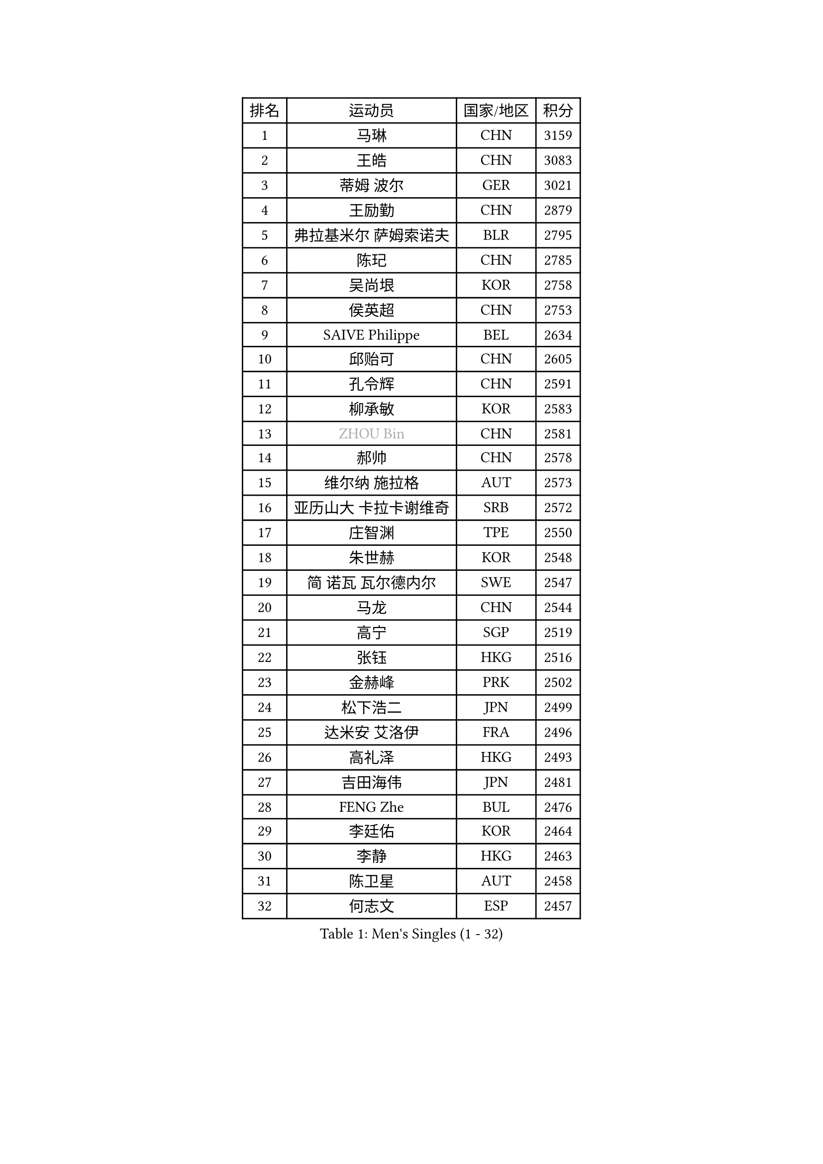 
#set text(font: ("Courier New", "NSimSun"))
#figure(
  caption: "Men's Singles (1 - 32)",
    table(
      columns: 4,
      [排名], [运动员], [国家/地区], [积分],
      [1], [马琳], [CHN], [3159],
      [2], [王皓], [CHN], [3083],
      [3], [蒂姆 波尔], [GER], [3021],
      [4], [王励勤], [CHN], [2879],
      [5], [弗拉基米尔 萨姆索诺夫], [BLR], [2795],
      [6], [陈玘], [CHN], [2785],
      [7], [吴尚垠], [KOR], [2758],
      [8], [侯英超], [CHN], [2753],
      [9], [SAIVE Philippe], [BEL], [2634],
      [10], [邱贻可], [CHN], [2605],
      [11], [孔令辉], [CHN], [2591],
      [12], [柳承敏], [KOR], [2583],
      [13], [#text(gray, "ZHOU Bin")], [CHN], [2581],
      [14], [郝帅], [CHN], [2578],
      [15], [维尔纳 施拉格], [AUT], [2573],
      [16], [亚历山大 卡拉卡谢维奇], [SRB], [2572],
      [17], [庄智渊], [TPE], [2550],
      [18], [朱世赫], [KOR], [2548],
      [19], [简 诺瓦 瓦尔德内尔], [SWE], [2547],
      [20], [马龙], [CHN], [2544],
      [21], [高宁], [SGP], [2519],
      [22], [张钰], [HKG], [2516],
      [23], [金赫峰], [PRK], [2502],
      [24], [松下浩二], [JPN], [2499],
      [25], [达米安 艾洛伊], [FRA], [2496],
      [26], [高礼泽], [HKG], [2493],
      [27], [吉田海伟], [JPN], [2481],
      [28], [FENG Zhe], [BUL], [2476],
      [29], [李廷佑], [KOR], [2464],
      [30], [李静], [HKG], [2463],
      [31], [陈卫星], [AUT], [2458],
      [32], [何志文], [ESP], [2457],
    )
  )#pagebreak()

#set text(font: ("Courier New", "NSimSun"))
#figure(
  caption: "Men's Singles (33 - 64)",
    table(
      columns: 4,
      [排名], [运动员], [国家/地区], [积分],
      [33], [卡林尼科斯 格林卡], [GRE], [2446],
      [34], [YANG Min], [ITA], [2446],
      [35], [RI Chol Guk], [PRK], [2436],
      [36], [米凯尔 梅兹], [DEN], [2429],
      [37], [张超], [CHN], [2429],
      [38], [彼得 科贝尔], [CZE], [2425],
      [39], [尹在荣], [KOR], [2418],
      [40], [TAKAKIWA Taku], [JPN], [2407],
      [41], [佐兰 普里莫拉克], [CRO], [2403],
      [42], [BENTSEN Allan], [DEN], [2395],
      [43], [约尔根 佩尔森], [SWE], [2391],
      [44], [LEE Jinkwon], [KOR], [2388],
      [45], [LI Hu], [SGP], [2383],
      [46], [阿德里安 克里桑], [ROU], [2383],
      [47], [#text(gray, "JIANG Weizhong")], [CRO], [2364],
      [48], [江天一], [HKG], [2353],
      [49], [#text(gray, "马文革")], [CHN], [2341],
      [50], [#text(gray, "GUO Jinhao")], [CHN], [2338],
      [51], [SHMYREV Maxim], [RUS], [2335],
      [52], [WOSIK Torben], [GER], [2334],
      [53], [LIM Jaehyun], [KOR], [2334],
      [54], [许昕], [CHN], [2323],
      [55], [特林科 基恩], [NED], [2321],
      [56], [SEREDA Peter], [SVK], [2311],
      [57], [迪米特里 奥恰洛夫], [GER], [2306],
      [58], [CHTCHETININE Evgueni], [BLR], [2305],
      [59], [阿列克谢 斯米尔诺夫], [RUS], [2305],
      [60], [LEI Zhenhua], [CHN], [2303],
      [61], [KEINATH Thomas], [SVK], [2303],
      [62], [TORIOLA Segun], [NGR], [2302],
      [63], [FRANZ Peter], [GER], [2301],
      [64], [CHANG Yen-Shu], [TPE], [2294],
    )
  )#pagebreak()

#set text(font: ("Courier New", "NSimSun"))
#figure(
  caption: "Men's Singles (65 - 96)",
    table(
      columns: 4,
      [排名], [运动员], [国家/地区], [积分],
      [65], [KLASEK Marek], [CZE], [2293],
      [66], [罗伯特 加尔多斯], [AUT], [2290],
      [67], [卢兹扬 布拉斯奇克], [POL], [2290],
      [68], [#text(gray, "GUO Keli")], [CHN], [2289],
      [69], [博扬 托基奇], [SLO], [2282],
      [70], [MAZUNOV Dmitry], [RUS], [2280],
      [71], [CHIANG Hung-Chieh], [TPE], [2273],
      [72], [水谷隼], [JPN], [2272],
      [73], [CHO Eonrae], [KOR], [2271],
      [74], [ZENG Cem], [TUR], [2264],
      [75], [帕纳吉奥迪斯 吉奥尼斯], [GRE], [2262],
      [76], [MONTEIRO Joao], [POR], [2259],
      [77], [KUSINSKI Marcin], [POL], [2253],
      [78], [WANG Wei], [ESP], [2248],
      [79], [PLACHY Josef], [CZE], [2248],
      [80], [YANG Zi], [SGP], [2247],
      [81], [克里斯蒂安 苏斯], [GER], [2245],
      [82], [XU Hui], [CHN], [2234],
      [83], [HAKANSSON Fredrik], [SWE], [2233],
      [84], [LIN Ju], [DOM], [2233],
      [85], [MATSUMOTO Cazuo], [BRA], [2231],
      [86], [詹斯 伦德奎斯特], [SWE], [2228],
      [87], [#text(gray, "LENGEROV Kostadin")], [AUT], [2228],
      [88], [帕特里克 奇拉], [FRA], [2226],
      [89], [让 米歇尔 赛弗], [BEL], [2219],
      [90], [马克斯 弗雷塔斯], [POR], [2218],
      [91], [张继科], [CHN], [2218],
      [92], [谭瑞午], [CRO], [2218],
      [93], [唐鹏], [HKG], [2214],
      [94], [GORAK Daniel], [POL], [2210],
      [95], [帕特里克 鲍姆], [GER], [2208],
      [96], [SLEVIN Colum], [IRL], [2206],
    )
  )#pagebreak()

#set text(font: ("Courier New", "NSimSun"))
#figure(
  caption: "Men's Singles (97 - 128)",
    table(
      columns: 4,
      [排名], [运动员], [国家/地区], [积分],
      [97], [PAVELKA Tomas], [CZE], [2204],
      [98], [SHAN Mingjie], [CHN], [2201],
      [99], [SVENSSON Robert], [SWE], [2198],
      [100], [GERADA Simon], [AUS], [2191],
      [101], [PAZSY Ferenc], [HUN], [2188],
      [102], [#text(gray, "TRUKSA Jaromir")], [SVK], [2186],
      [103], [李平], [QAT], [2184],
      [104], [ANDRIANOV Sergei], [RUS], [2179],
      [105], [ROSSKOPF Jorg], [GER], [2177],
      [106], [KIM Junghoon], [KOR], [2174],
      [107], [HIELSCHER Lars], [GER], [2174],
      [108], [DE SOUSA Arlindo], [LUX], [2173],
      [109], [MONRAD Martin], [DEN], [2172],
      [110], [岸川圣也], [JPN], [2169],
      [111], [DIDUKH Oleksandr], [UKR], [2169],
      [112], [AXELQVIST Johan], [SWE], [2166],
      [113], [LEGOUT Christophe], [FRA], [2164],
      [114], [KUZMIN Fedor], [RUS], [2162],
      [115], [MACHADO Carlos], [ESP], [2158],
      [116], [TRAN Tuan Quynh], [VIE], [2155],
      [117], [CHOI Hyunjin], [KOR], [2151],
      [118], [MONDELLO Massimiliano], [ITA], [2147],
      [119], [蒋澎龙], [TPE], [2145],
      [120], [沙拉特 卡马尔 阿昌塔], [IND], [2144],
      [121], [FILIMON Andrei], [ROU], [2143],
      [122], [#text(gray, "FANG Li")], [CHN], [2143],
      [123], [WU Chih-Chi], [TPE], [2143],
      [124], [SANGUANSIN Phuchong], [THA], [2140],
      [125], [BOBOCICA Mihai], [ITA], [2140],
      [126], [AN Chol Yong], [PRK], [2136],
      [127], [WANG Jianfeng], [NOR], [2133],
      [128], [韩阳], [JPN], [2132],
    )
  )
